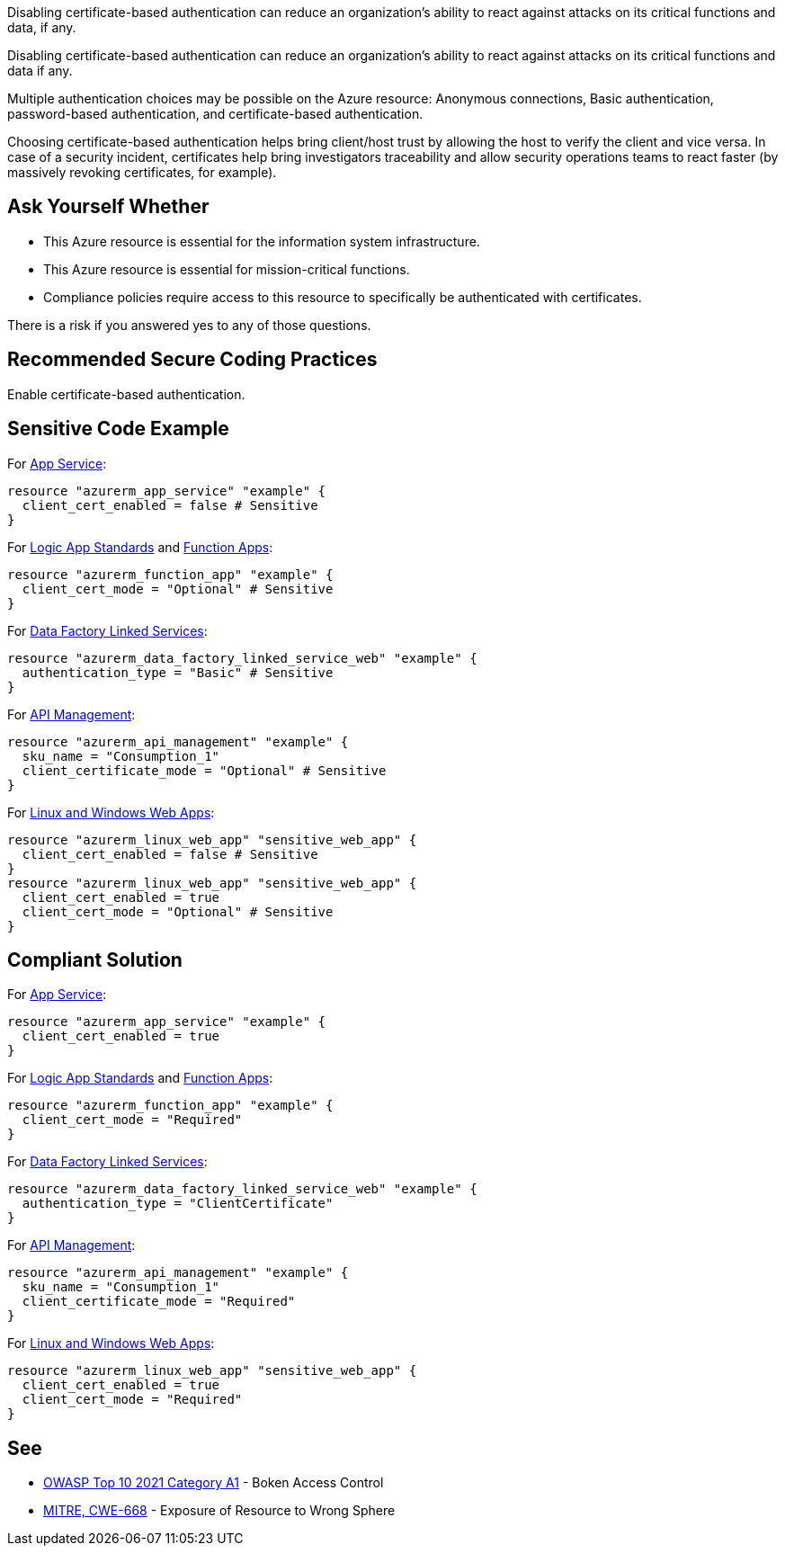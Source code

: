 Disabling certificate-based authentication can reduce an organization's ability to react against attacks on its critical functions and data, if any.

Disabling certificate-based authentication can reduce an organization's ability to react against attacks on its critical functions and data if any.

Multiple authentication choices may be possible on the Azure resource: Anonymous connections, Basic authentication, password-based authentication, and certificate-based authentication.

Choosing certificate-based authentication helps bring client/host trust by allowing the host to verify the client and vice versa.
In case of a security incident, certificates help bring investigators traceability and allow security operations teams to react faster (by massively revoking certificates, for example).

== Ask Yourself Whether

* This Azure resource is essential for the information system infrastructure.
* This Azure resource is essential for mission-critical functions.
* Compliance policies require access to this resource to specifically be authenticated with certificates.

There is a risk if you answered yes to any of those questions.

== Recommended Secure Coding Practices

Enable certificate-based authentication.

== Sensitive Code Example

For https://azure.microsoft.com/en-us/services/app-service/[App Service]:

----
resource "azurerm_app_service" "example" {
  client_cert_enabled = false # Sensitive
}
----

For https://azure.microsoft.com/en-us/services/logic-apps/[Logic App Standards] and https://azure.microsoft.com/en-us/services/functions/[Function Apps]:

----
resource "azurerm_function_app" "example" {
  client_cert_mode = "Optional" # Sensitive
}
----

For https://azure.microsoft.com/en-us/services/data-factory/Data[Data Factory Linked Services]:

----
resource "azurerm_data_factory_linked_service_web" "example" {
  authentication_type = "Basic" # Sensitive
}
----

For https://azure.microsoft.com/en-us/services/api-management/[API Management]:

----
resource "azurerm_api_management" "example" {
  sku_name = "Consumption_1"
  client_certificate_mode = "Optional" # Sensitive
}
----

For https://azure.microsoft.com/fr-fr/services/app-service/containers/[Linux and Windows Web Apps]:

----
resource "azurerm_linux_web_app" "sensitive_web_app" {
  client_cert_enabled = false # Sensitive
}
resource "azurerm_linux_web_app" "sensitive_web_app" {
  client_cert_enabled = true
  client_cert_mode = "Optional" # Sensitive
}
----

== Compliant Solution

For https://azure.microsoft.com/en-us/services/app-service/[App Service]:

----
resource "azurerm_app_service" "example" {
  client_cert_enabled = true
}
----

For https://azure.microsoft.com/en-us/services/logic-apps/[Logic App Standards] and https://azure.microsoft.com/en-us/services/functions/[Function Apps]:

----
resource "azurerm_function_app" "example" {
  client_cert_mode = "Required"
}
----

For https://azure.microsoft.com/en-us/services/data-factory/Data[Data Factory Linked Services]:

----
resource "azurerm_data_factory_linked_service_web" "example" {
  authentication_type = "ClientCertificate"
}
----

For https://azure.microsoft.com/en-us/services/api-management/[API Management]:

----
resource "azurerm_api_management" "example" {
  sku_name = "Consumption_1"
  client_certificate_mode = "Required"
}
----

For https://azure.microsoft.com/fr-fr/services/app-service/containers/[Linux and Windows Web Apps]:

----
resource "azurerm_linux_web_app" "sensitive_web_app" {
  client_cert_enabled = true
  client_cert_mode = "Required"
}
----


== See

* https://owasp.org/Top10/A01_2021-Broken_Access_Control/[OWASP Top 10 2021 Category A1] - Boken Access Control
* https://cwe.mitre.org/data/definitions/668.html[MITRE, CWE-668] - Exposure of Resource to Wrong Sphere

ifdef::env-github,rspecator-view[]

'''
== Implementation Specification
(visible only on this page)

=== Message

* For `api_management`:
** If `client_certificate_enabled` is missing: Omitting `client_certificate_mode` disables certificate-based authentication. Make sure it is safe here.
** If `client_certificate_enabled = false`: Make sure that disabling certificate-based authentication is safe here. 
* For `app_service`:
** If `client_cert_enabled` is missing: Omitting `client_cert_enabled` disables certificate-based authentication. Make sure it is safe here.
** If `client_cert_enabled = false`: Make sure that disabling certificate-based authentication is safe here.
* For `data_factory_linked_service_sftp` and `data_factory_linked_service_web`
** If `authentication_type = "Basic"`: Make sure that disabling certificate-based authentication is safe here.
* For `function_app` and `logic_app_standard`: 
** If `client_cert_mode` is missing: Omitting `client_cert_mode` disables certificate-based authentication. Make sure it is safe here.
** If `client_cert_mode = "Optional"`: Make sure that setting certificate-based authentication as optional is safe here.   
* For `linux_web_app` and `windows_web_app`:
** If `client_cert_enabled` is missing: Omitting `client_cert_enabled` disables certificate-based authentication. Make sure it is safe here.
** If `client_cert_enabled = false`: Make sure that disabling certificate-based authentication is safe here.
** If `client_cert_mode` is missing: Omitting `client_cert_mode` disables certificate-based authentication. Make sure it is safe here.
** If `client_cert_mode = "Optional"`: Make sure that setting certificate-based authentication as optional is safe here.   
** If both parameters are missing or non-compliant: Make sure that disabling certificate-based authentication is safe here. 

Make sure that disabling certificate-based authentication is safe here.

=== Highlighting

* If one (out of one) assignement is missing: Highlight the resource
* If an assignement is security-sensitive: Highlight the assignement
* For `linux_web_app` and `windows_web_app`:
** If both assignements are present and security-sensitive: Highlight `client_cert_enabled = false`

endif::env-github,rspecator-view[]
